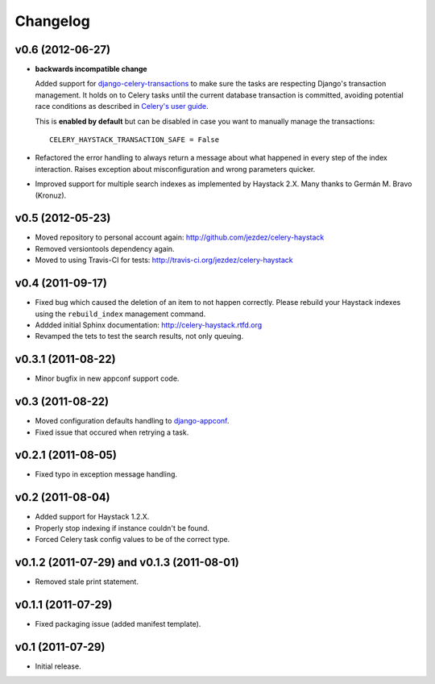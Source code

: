 Changelog
=========

v0.6 (2012-06-27)
-----------------

* **backwards incompatible change**

  Added support for `django-celery-transactions`_ to make sure the tasks
  are respecting Django's transaction management. It holds on to Celery tasks
  until the current database transaction is committed, avoiding potential
  race conditions as described in `Celery's user guide`_.

  This is **enabled by default** but can be disabled in case you want
  to manually manage the transactions::

      CELERY_HAYSTACK_TRANSACTION_SAFE = False

* Refactored the error handling to always return a message about what
  happened in every step of the index interaction. Raises exception about
  misconfiguration and wrong parameters quicker.

* Improved support for multiple search indexes as implemented by
  Haystack 2.X. Many thanks to Germán M. Bravo (Kronuz).

.. _`django-celery-transactions`: https://github.com/chrisdoble/django-celery-transactions 
.. _`Celery's user guide`: http://celery.readthedocs.org/en/latest/userguide/tasks.html#database-transactions

v0.5 (2012-05-23)
-----------------

* Moved repository to personal account again: http://github.com/jezdez/celery-haystack

* Removed versiontools dependency again.

* Moved to using Travis-CI for tests: http://travis-ci.org/jezdez/celery-haystack

v0.4 (2011-09-17)
-----------------

* Fixed bug which caused the deletion of an item to not happen correctly.
  Please rebuild your Haystack indexes using the ``rebuild_index``
  management command.

* Addded initial Sphinx documentation: http://celery-haystack.rtfd.org

* Revamped the tets to test the search results, not only queuing.

v0.3.1 (2011-08-22)
-------------------

* Minor bugfix in new appconf support code.

v0.3 (2011-08-22)
-----------------

* Moved configuration defaults handling to django-appconf_.

* Fixed issue that occured when retrying a task.

.. _django-appconf: http://pypi.python.org/pypi/django-appconf

v0.2.1 (2011-08-05)
-------------------

* Fixed typo in exception message handling.

v0.2 (2011-08-04)
-----------------

* Added support for Haystack 1.2.X.

* Properly stop indexing if instance couldn't be found.

* Forced Celery task config values to be of the correct type.

v0.1.2 (2011-07-29) and v0.1.3 (2011-08-01)
-------------------------------------------

* Removed stale print statement.

v0.1.1 (2011-07-29)
-------------------

* Fixed packaging issue (added manifest template).


v0.1 (2011-07-29)
-----------------

* Initial release.
